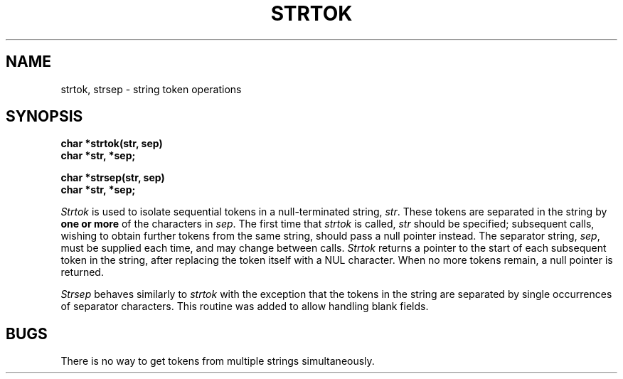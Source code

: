 .\" Copyright (c) 1988 The Regents of the University of California.
.\" All rights reserved.
.\"
.\" Redistribution and use in source and binary forms are permitted
.\" provided that the above copyright notice and this paragraph are
.\" duplicated in all such forms and that any documentation,
.\" advertising materials, and other materials related to such
.\" distribution and use acknowledge that the software was developed
.\" by the University of California, Berkeley.  The name of the
.\" University may not be used to endorse or promote products derived
.\" from this software without specific prior written permission.
.\" THIS SOFTWARE IS PROVIDED ``AS IS'' AND WITHOUT ANY EXPRESS OR
.\" IMPLIED WARRANTIES, INCLUDING, WITHOUT LIMITATION, THE IMPLIED
.\" WARRANTIES OF MERCHANTIBILITY AND FITNESS FOR A PARTICULAR PURPOSE.
.\"
.\"	@(#)strtok.3	5.1 (Berkeley) 11/14/88
.\"
.TH STRTOK 3 "November 14, 1988"
.UC 3
.SH NAME
strtok, strsep \- string token operations
.SH SYNOPSIS
.nf
.B char *strtok(str, sep)
.B char *str, *sep;
.PP
.B char *strsep(str, sep)
.B char *str, *sep;
.fi
.PP
.I Strtok
is used to isolate sequential tokens in a null-terminated string,
.IR str .
These tokens are separated in the string by
.B "one or more"
of the characters in
.IR sep .
The first time that
.I strtok
is called,
.I str
should be specified; subsequent calls, wishing to obtain further tokens
from the same string, should pass a null pointer instead.  The separator
string,
.IR sep ,
must be supplied each time, and may change between calls.
.I Strtok
returns a pointer to the start of each subsequent token in the string,
after replacing the token itself with a NUL character.  When no more
tokens remain, a null pointer is returned.
.PP
.I Strsep
behaves similarly to
.I strtok
with the exception that the tokens in the string are separated by single
occurrences of separator characters.  This routine was added to allow
handling blank fields.
.SH BUGS
There is no way to get tokens from multiple strings simultaneously.
